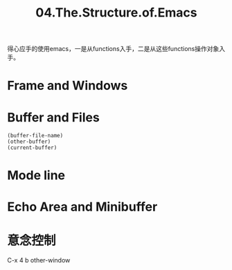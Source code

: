 #+TITLE: 04.The.Structure.of.Emacs

得心应手的使用emacs，一是从functions入手，二是从这些functions操作对象入手。

* Frame and Windows
* Buffer and Files
#+begin_src elisp :results output
(buffer-file-name)
(other-buffer)
(current-buffer)
#+end_src

#+RESULTS:

* Mode line
* Echo Area and Minibuffer
* 意念控制
C-x 4 b
other-window
